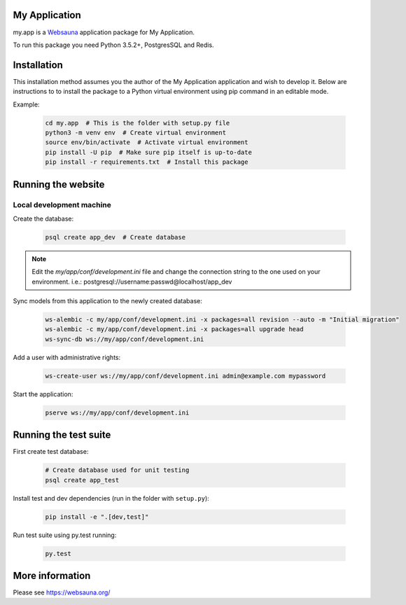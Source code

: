 My Application
================================

my.app is a `Websauna <https://websauna.org>`_ application package for My Application.

To run this package you need Python 3.5.2+, PostgresSQL and Redis.


Installation
============

This installation method assumes you the author of the My Application application and wish to develop it. Below are instructions to to install the package to a Python virtual environment using pip command in an editable mode.

Example:

    .. code-block:: shell

        cd my.app  # This is the folder with setup.py file
        python3 -m venv env  # Create virtual environment
        source env/bin/activate  # Activate virtual environment
        pip install -U pip  # Make sure pip itself is up-to-date
        pip install -r requirements.txt  # Install this package


Running the website
===================

Local development machine
-------------------------

Create the database:

    .. code-block:: shell

        psql create app_dev  # Create database


.. note:: Edit the *my/app/conf/development.ini* file and change the connection string to the
          one used on your environment. i.e.: postgresql://username:passwd@localhost/app_dev


Sync models from this application to the newly created database:

    .. code-block:: shell

        ws-alembic -c my/app/conf/development.ini -x packages=all revision --auto -m "Initial migration"
        ws-alembic -c my/app/conf/development.ini -x packages=all upgrade head
        ws-sync-db ws://my/app/conf/development.ini


Add a user with administrative rights:

    .. code-block:: shell

        ws-create-user ws://my/app/conf/development.ini admin@example.com mypassword


Start the application:

    .. code-block:: shell

        pserve ws://my/app/conf/development.ini


Running the test suite
======================

First create test database:

    .. code-block:: shell

        # Create database used for unit testing
        psql create app_test


Install test and dev dependencies (run in the folder with ``setup.py``):

    .. code-block:: shell

        pip install -e ".[dev,test]"


Run test suite using py.test running:

    .. code-block:: shell

        py.test


More information
================

Please see https://websauna.org/
